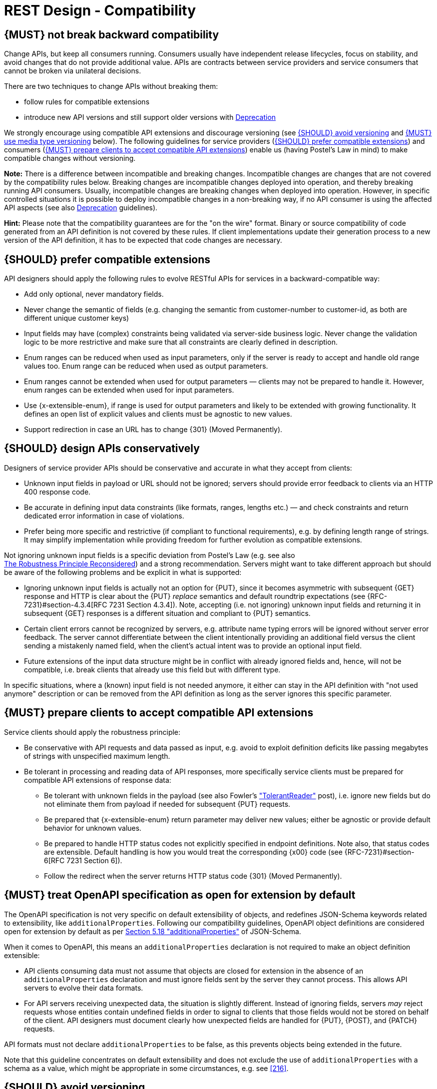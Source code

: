 [[compatibility]]
= REST Design - Compatibility


[#106]
== {MUST} not break backward compatibility

Change APIs, but keep all consumers running. Consumers usually have independent
release lifecycles, focus on stability, and avoid changes that do not provide
additional value. APIs are contracts between service providers and service
consumers that cannot be broken via unilateral decisions.

There are two techniques to change APIs without breaking them:

* follow rules for compatible extensions
* introduce new API versions and still support older versions with <<deprecation,
Deprecation>>

We strongly encourage using compatible API extensions and discourage versioning
(see <<113>> and <<114>> below). The following guidelines for service providers
(<<107>>) and consumers (<<108>>) enable us (having Postel’s Law in mind) to
make compatible changes without versioning.

*Note:* There is a difference between incompatible and breaking changes.
Incompatible changes are changes that are not covered by the compatibility
rules below. Breaking changes are incompatible changes deployed into operation,
and thereby breaking running API consumers. Usually, incompatible changes are
breaking changes when deployed into operation. However, in specific controlled
situations it is possible to deploy incompatible changes in a non-breaking way,
if no API consumer is using the affected API aspects (see also <<deprecation,
Deprecation>> guidelines).

*Hint:* Please note that the compatibility guarantees are for the "on the wire"
format. Binary or source compatibility of code generated from an API definition
is not covered by these rules. If client implementations update their
generation process to a new version of the API definition, it has to be
expected that code changes are necessary.


[#107]
== {SHOULD} prefer compatible extensions

API designers should apply the following rules to evolve RESTful APIs for
services in a backward-compatible way:

* Add only optional, never mandatory fields.
* Never change the semantic of fields (e.g. changing the semantic from
  customer-number to customer-id, as both are different unique customer keys)
* Input fields may have (complex) constraints being validated via server-side
  business logic. Never change the validation logic to be more restrictive and
  make sure that all constraints are clearly defined in description.
* Enum ranges can be reduced when used as input parameters, only if the server
  is ready to accept and handle old range values too. Enum range can be reduced
  when used as output parameters.
* Enum ranges cannot be extended when used for output parameters — clients may
  not be prepared to handle it. However, enum ranges can be extended when used
  for input parameters.
* Use {x-extensible-enum}, if range is used for output parameters and likely to
  be extended with growing functionality. It defines an open list of explicit
  values and clients must be agnostic to new values.
* Support redirection in case an URL has to change {301} (Moved Permanently).


[#109]
== {SHOULD} design APIs conservatively

Designers of service provider APIs should be conservative and accurate in what
they accept from clients:

* Unknown input fields in payload or URL should not be ignored; servers should
  provide error feedback to clients via an HTTP 400 response code.
* Be accurate in defining input data constraints (like formats, ranges, lengths
  etc.) — and check constraints and return dedicated error information in case
  of violations.
* Prefer being more specific and restrictive (if compliant to functional
  requirements), e.g. by defining length range of strings. It may simplify
  implementation while providing freedom for further evolution as compatible
  extensions.

Not ignoring unknown input fields is a specific deviation from Postel's Law
(e.g. see also +
https://cacm.acm.org/magazines/2011/8/114933-the-robustness-principle-reconsidered/fulltext[The
Robustness Principle Reconsidered]) and a strong recommendation. Servers might
want to take different approach but should be aware of the following problems
and be explicit in what is supported:

* Ignoring unknown input fields is actually not an option for {PUT}, since it
  becomes asymmetric with subsequent {GET} response and HTTP is clear about the
  {PUT} _replace_ semantics and default roundtrip expectations (see
  {RFC-7231}#section-4.3.4[RFC 7231 Section 4.3.4]). Note, accepting (i.e. not
  ignoring) unknown input fields and returning it in subsequent {GET} responses
  is a different situation and compliant to {PUT} semantics.
* Certain client errors cannot be recognized by servers, e.g. attribute name
  typing errors will be ignored without server error feedback. The server
  cannot differentiate between the client intentionally providing an additional
  field versus the client sending a mistakenly named field, when the client's
  actual intent was to provide an optional input field.
* Future extensions of the input data structure might be in conflict with
  already ignored fields and, hence, will not be compatible, i.e. break clients
  that already use this field but with different type.

In specific situations, where a (known) input field is not needed anymore, it
either can stay in the API definition with "not used anymore" description or
can be removed from the API definition as long as the server ignores this
specific parameter.


[#108]
== {MUST} prepare clients to accept compatible API extensions

Service clients should apply the robustness principle:

* Be conservative with API requests and data passed as input, e.g. avoid to
  exploit definition deficits like passing megabytes of strings with
  unspecified maximum length.
* Be tolerant in processing and reading data of API responses, more
  specifically service clients must be prepared for compatible API extensions
  of response data:

** Be tolerant with unknown fields in the payload (see also Fowler’s
  http://martinfowler.com/bliki/TolerantReader.html["TolerantReader"] post),
  i.e. ignore new fields but do not eliminate them from payload if needed for
  subsequent {PUT} requests.
** Be prepared that {x-extensible-enum} return parameter may deliver new values;
  either be agnostic or provide default behavior for unknown values.
** Be prepared to handle HTTP status codes not explicitly specified in endpoint
  definitions. Note also, that status codes are extensible. Default handling is
  how you would treat the corresponding {x00} code (see
  {RFC-7231}#section-6[RFC 7231 Section 6]).
** Follow the redirect when the server returns HTTP status code {301} (Moved
  Permanently).


[#111]
== {MUST} treat OpenAPI specification as open for extension by default

The OpenAPI specification is not very specific on default extensibility
of objects, and redefines JSON-Schema keywords related to extensibility, like
`additionalProperties`. Following our compatibility guidelines, OpenAPI
object definitions are considered open for extension by default as per
http://json-schema.org/latest/json-schema-validation.html#rfc.section.5.18[Section
5.18 "additionalProperties"] of JSON-Schema.

When it comes to OpenAPI, this means an `additionalProperties` declaration
is not required to make an object definition extensible:

* API clients consuming data must not assume that objects are closed for
  extension in the absence of an `additionalProperties` declaration and must
  ignore fields sent by the server they cannot process. This allows API
  servers to evolve their data formats.
* For API servers receiving unexpected data, the situation is slightly
  different. Instead of ignoring fields, servers _may_ reject requests whose
  entities contain undefined fields in order to signal to clients that those
  fields would not be stored on behalf of the client. API designers must
  document clearly how unexpected fields are handled for {PUT}, {POST}, and
  {PATCH} requests.

API formats must not declare `additionalProperties` to be false, as this
prevents objects being extended in the future.

Note that this guideline concentrates on default extensibility and does not
exclude the use of `additionalProperties` with a schema as a value, which might
be appropriate in some circumstances, e.g. see <<216>>.


[#113]
== {SHOULD} avoid versioning

When changing your RESTful APIs, do so in a compatible way and avoid generating
additional API versions. Multiple versions can significantly complicate
understanding, testing, maintaining, evolving, operating and releasing our
systems
(http://martinfowler.com/articles/enterpriseREST.html[supplementary
reading]).

If changing an API can’t be done in a compatible way, then proceed in one of
these three ways:

* create a new resource (variant) in addition to the old resource variant
* create a new service endpoint — i.e. a new application with a new API (with a
  new domain name)
* create a new API version supported in parallel with the old API by the same
  microservice

As we discourage versioning by all means because of the manifold disadvantages,
we strongly recommend to only use the first two approaches.


[#114]
== {MUST} use media type versioning

However, when API versioning is unavoidable, you have to design your
multi-version RESTful APIs using media type versioning (see <<115>>).
Media type versioning is less tightly coupled since
it supports content negotiation and hence reduces complexity of release
management.

Version information and media type are provided
together via the HTTP `Content-Type` header — e.g.
`application/x.api.ist+json;version=2`. For incompatible changes, a new
media type version for the resource is created. To generate the new
representation version, consumer and producer can do <<244, content negotiation>> using
the HTTP `Content-Type` and `Accept` headers.

NOTE: This versioning method only applies to
the request and response payload schema, not to URI or method semantics.

=== Custom media type format

Custom media type format should have the following pattern:

[source,http]
----
application/x.<custom-media-type>+json;version=<version>
----

* `<custom-media-type>` is a custom type name, e.g. `x.api.ist`
* `<version>` is a (sequence) number, e.g. `2`

=== Example

In this example, a client wants only the new version of the response:

[source,http]
----
Accept: application/x.api.ist+json;version=2
----

A server responding to this, as well as a client sending a request with content
should use the `Content-Type` header, declaring that one is sending the new
version:

[source,http]
----
Content-Type: application/x.api.ist+json;version=2
----

Media type versioning should...

* Use a custom media type, e.g. `application/x.api.ist+json`
* Include media type versions in request and response headers to increase visibility
* Include `Content-Type` in the `Vary` header to enable proxy caches to differ
  between versions

[source,http]
----
Vary: Content-Type
----

NOTE: Until an incompatible change is necessary, it is recommended to stay
with the standard `application/json` media type without versioning.

Further reading:
https://blog.apisyouwonthate.com/api-versioning-has-no-right-way-f3c75457c0b7[API
Versioning Has No "Right Way"] provides an overview on different versioning
approaches to handle breaking changes without being opinionated.


[#115]
== {MUST} not use URL versioning

With URL versioning a (major) version number is included in the path, e.g.
`/v1/customers`. The consumer has to wait until the provider has been released
and deployed. If the consumer also supports hypermedia links — even in their
APIs — to drive workflows (HATEOAS), this quickly becomes complex. So does
coordinating version upgrades — especially with hyperlinked service
dependencies — when using URL versioning. To avoid this tighter coupling and
complexer release management we do not use URL versioning, instead we <<114>>
with content negotiation.


[#110]
== {MUST} always return JSON objects as top-level data structures

In a response body, you must always return a JSON object (and not e.g. an
array) as a top level data structure to support future extensibility. JSON
objects support compatible extension by additional attributes. This allows you
to easily extend your response and e.g. add pagination later, without breaking
backwards compatibility. See <<161>> for an example.

Maps (see <<216>>), even though technically objects, are also forbidden as top
level data structures, since they don't support compatible, future extensions.


[#112]
== {SHOULD} use open-ended list of values (`x-extensible-enum`) for enumerations

Enumerations are per definition closed sets of values that are assumed to be
complete and not intended for extension. This closed principle of enumerations
imposes compatibility issues when an enumeration must be extended. To avoid
these issues, we strongly recommend to use an open-ended list of values instead
of an enumeration unless:

1. the API has full control of the enumeration values, i.e. the list of values
  does not depend on any external tool or interface, and
2. the list of values is complete with respect to any thinkable and unthinkable
  future feature.

To specify an open-ended list of values use the marker {x-extensible-enum} as
follows:

[source,yaml]
----
delivery_methods:
  type: string
  x-extensible-enum:
    - PARCEL
    - LETTER
    - EMAIL
----

*Note:* {x-extensible-enum} is not JSON Schema conform but will be ignored by
most tools.

See <<240>> about enum value naming conventions.

*Important:* Clients must be prepared for extensions of enums returned with server responses, i.e.
must implement a fallback / default behavior to handle unknown new enum values -- see <<108>>.
API owners must take care to extend enums in a compatible way that does not change the
semantics of already existing enum values, for instance, do not split an old enum value
into two new enum values.
